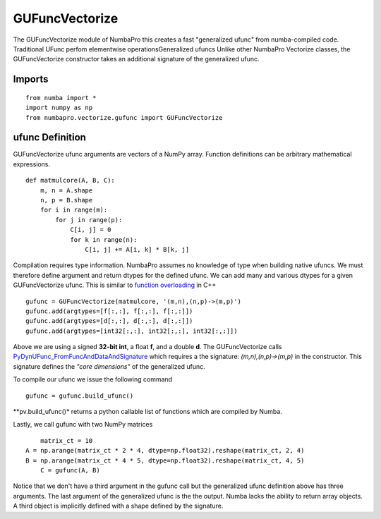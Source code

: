 ---------------
GUFuncVectorize
---------------

The GUFuncVectorize module of NumbaPro this creates a fast "generalized ufunc" from numba-compiled code.  Traditional UFunc perfom elementwise operationsGeneralized ufuncs   Unlike other NumbaPro Vectorize classes, the GUFuncVectorize constructor takes an additional signature of the generalized ufunc.


Imports
--------

::

	from numba import *
	import numpy as np
	from numbapro.vectorize.gufunc import GUFuncVectorize

ufunc Definition
-----------------

GUFuncVectorize ufunc arguments are vectors of a NumPy array.  Function definitions can be arbitrary
mathematical expressions.

::	

	def matmulcore(A, B, C):
	    m, n = A.shape
	    n, p = B.shape
	    for i in range(m):
	        for j in range(p):
	            C[i, j] = 0
	            for k in range(n):
	                C[i, j] += A[i, k] * B[k, j]
	 


Compilation requires type information.  NumbaPro assumes no knowledge of type when building native ufuncs.  We must therefore define argument and return dtypes for the defined ufunc.  We can add many and various dtypes for a given GUFuncVectorize ufunc.  This is similar to `function overloading <http://en.wikipedia.org/wiki/Function_overloading>`_ in C++

::

    gufunc = GUFuncVectorize(matmulcore, '(m,n),(n,p)->(m,p)')
    gufunc.add(argtypes=[f[:,:], f[:,:], f[:,:]])
    gufunc.add(argtypes=[d[:,:], d[:,:], d[:,:]])
    gufunc.add(argtypes=[int32[:,:], int32[:,:], int32[:,:]])

Above we are using a signed **32-bit int**, a float **f**, and a double **d**.  The GUFuncVectorize calls `PyDynUFunc_FromFuncAndDataAndSignature <http://scipy-lectures.github.com/advanced/advanced_numpy/index.html#generalized-ufuncs>`_ which requires a the signature: *(m,n),(n,p)->(m,p)* in the constructor.  This signature defines the *"core dimensions"* of the generalized ufunc.  


To compile our ufunc we issue the following command

::

	 gufunc = gufunc.build_ufunc()

**pv.build_ufunc()* returns a python callable list of functions which are compiled by Numba.

Lastly, we call gufunc with two NumPy matrices 

:: 

	matrix_ct = 10
    A = np.arange(matrix_ct * 2 * 4, dtype=np.float32).reshape(matrix_ct, 2, 4)
    B = np.arange(matrix_ct * 4 * 5, dtype=np.float32).reshape(matrix_ct, 4, 5)
  	C = gufunc(A, B)
    

Notice that we don't have a third argument in the gufunc call but the generalized ufunc definition above has three arguments.  The last argument of the generalized ufunc is the the output.  Numba lacks the ability to return array objects.  A third object is implicitly defined with a shape defined by the signature.